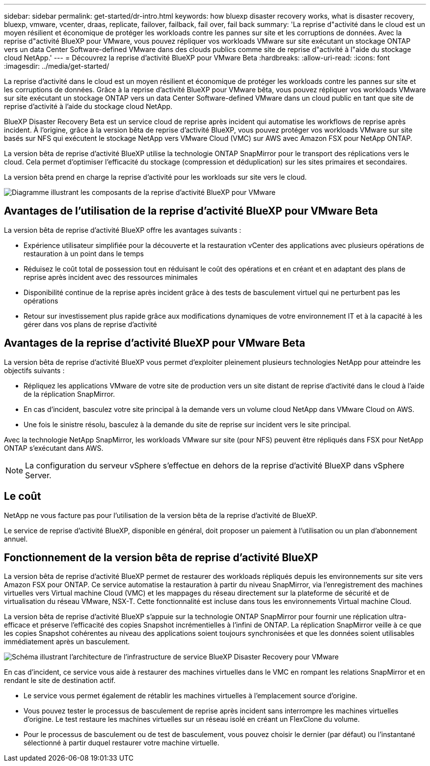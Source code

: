 ---
sidebar: sidebar 
permalink: get-started/dr-intro.html 
keywords: how bluexp disaster recovery works, what is disaster recovery, bluexp, vmware, vcenter, draas, replicate, failover, failback, fail over, fail back 
summary: 'La reprise d"activité dans le cloud est un moyen résilient et économique de protéger les workloads contre les pannes sur site et les corruptions de données. Avec la reprise d"activité BlueXP pour VMware, vous pouvez répliquer vos workloads VMware sur site exécutant un stockage ONTAP vers un data Center Software-defined VMware dans des clouds publics comme site de reprise d"activité à l"aide du stockage cloud NetApp.' 
---
= Découvrez la reprise d'activité BlueXP pour VMware Beta
:hardbreaks:
:allow-uri-read: 
:icons: font
:imagesdir: ../media/get-started/


[role="lead"]
La reprise d'activité dans le cloud est un moyen résilient et économique de protéger les workloads contre les pannes sur site et les corruptions de données. Grâce à la reprise d'activité BlueXP pour VMware bêta, vous pouvez répliquer vos workloads VMware sur site exécutant un stockage ONTAP vers un data Center Software-defined VMware dans un cloud public en tant que site de reprise d'activité à l'aide du stockage cloud NetApp.

BlueXP Disaster Recovery Beta est un service cloud de reprise après incident qui automatise les workflows de reprise après incident. À l'origine, grâce à la version bêta de reprise d'activité BlueXP, vous pouvez protéger vos workloads VMware sur site basés sur NFS qui exécutent le stockage NetApp vers VMware Cloud (VMC) sur AWS avec Amazon FSX pour NetApp ONTAP.

La version bêta de reprise d'activité BlueXP utilise la technologie ONTAP SnapMirror pour le transport des réplications vers le cloud. Cela permet d'optimiser l'efficacité du stockage (compression et déduplication) sur les sites primaires et secondaires.

La version bêta prend en charge la reprise d'activité pour les workloads sur site vers le cloud.

image:draas-onprem-to-cloud.png["Diagramme illustrant les composants de la reprise d'activité BlueXP pour VMware"]



== Avantages de l'utilisation de la reprise d'activité BlueXP pour VMware Beta

La version bêta de reprise d'activité BlueXP offre les avantages suivants :

* Expérience utilisateur simplifiée pour la découverte et la restauration vCenter des applications avec plusieurs opérations de restauration à un point dans le temps 
* Réduisez le coût total de possession tout en réduisant le coût des opérations et en créant et en adaptant des plans de reprise après incident avec des ressources minimales
* Disponibilité continue de la reprise après incident grâce à des tests de basculement virtuel qui ne perturbent pas les opérations
* Retour sur investissement plus rapide grâce aux modifications dynamiques de votre environnement IT et à la capacité à les gérer dans vos plans de reprise d'activité




== Avantages de la reprise d'activité BlueXP pour VMware Beta

La version bêta de reprise d'activité BlueXP vous permet d'exploiter pleinement plusieurs technologies NetApp pour atteindre les objectifs suivants :

* Répliquez les applications VMware de votre site de production vers un site distant de reprise d'activité dans le cloud à l'aide de la réplication SnapMirror.
* En cas d'incident, basculez votre site principal à la demande vers un volume cloud NetApp dans VMware Cloud on AWS.
* Une fois le sinistre résolu, basculez à la demande du site de reprise sur incident vers le site principal.


Avec la technologie NetApp SnapMirror, les workloads VMware sur site (pour NFS) peuvent être répliqués dans FSX pour NetApp ONTAP s'exécutant dans AWS.


NOTE: La configuration du serveur vSphere s'effectue en dehors de la reprise d'activité BlueXP dans vSphere Server.



== Le coût

NetApp ne vous facture pas pour l'utilisation de la version bêta de la reprise d'activité de BlueXP.

Le service de reprise d'activité BlueXP, disponible en général, doit proposer un paiement à l'utilisation ou un plan d'abonnement annuel.



== Fonctionnement de la version bêta de reprise d'activité BlueXP

La version bêta de reprise d'activité BlueXP permet de restaurer des workloads répliqués depuis les environnements sur site vers Amazon FSX pour ONTAP. Ce service automatise la restauration à partir du niveau SnapMirror, via l'enregistrement des machines virtuelles vers Virtual machine Cloud (VMC) et les mappages du réseau directement sur la plateforme de sécurité et de virtualisation du réseau VMware, NSX-T. Cette fonctionnalité est incluse dans tous les environnements Virtual machine Cloud.

La version bêta de reprise d'activité BlueXP s'appuie sur la technologie ONTAP SnapMirror pour fournir une réplication ultra-efficace et préserve l'efficacité des copies Snapshot incrémentielles à l'infini de ONTAP. La réplication SnapMirror veille à ce que les copies Snapshot cohérentes au niveau des applications soient toujours synchronisées et que les données soient utilisables immédiatement après un basculement.

image:dr-architecture-diagram-70.png["Schéma illustrant l'architecture de l'infrastructure de service BlueXP Disaster Recovery pour VMware"]

En cas d'incident, ce service vous aide à restaurer des machines virtuelles dans le VMC en rompant les relations SnapMirror et en rendant le site de destination actif.

* Le service vous permet également de rétablir les machines virtuelles à l'emplacement source d'origine.
* Vous pouvez tester le processus de basculement de reprise après incident sans interrompre les machines virtuelles d'origine. Le test restaure les machines virtuelles sur un réseau isolé en créant un FlexClone du volume.
* Pour le processus de basculement ou de test de basculement, vous pouvez choisir le dernier (par défaut) ou l'instantané sélectionné à partir duquel restaurer votre machine virtuelle.

